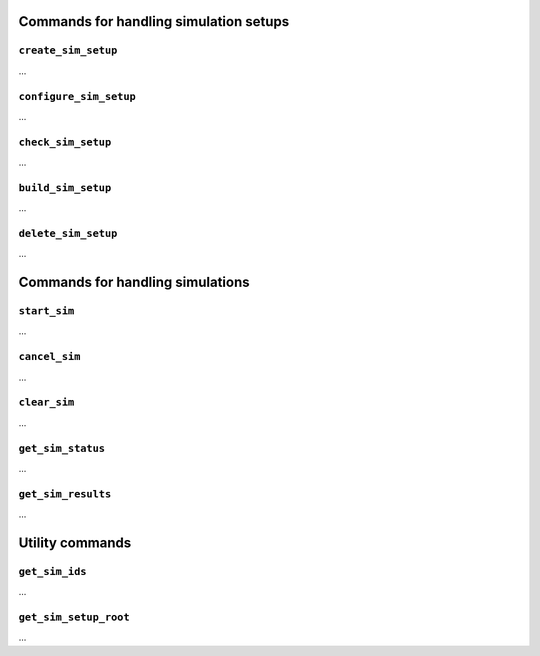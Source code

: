 Commands for handling simulation setups
=======================================

``create_sim_setup``
--------------------

...

``configure_sim_setup``
-----------------------

...

``check_sim_setup``
-------------------

...

``build_sim_setup``
-------------------

...

``delete_sim_setup``
--------------------

...

Commands for handling simulations
=================================

``start_sim``
-------------

...

``cancel_sim``
--------------

...

``clear_sim``
-------------

...

``get_sim_status``
------------------

...

``get_sim_results``
-------------------

...

Utility commands
================

``get_sim_ids``
---------------

...

``get_sim_setup_root``
----------------------

...
